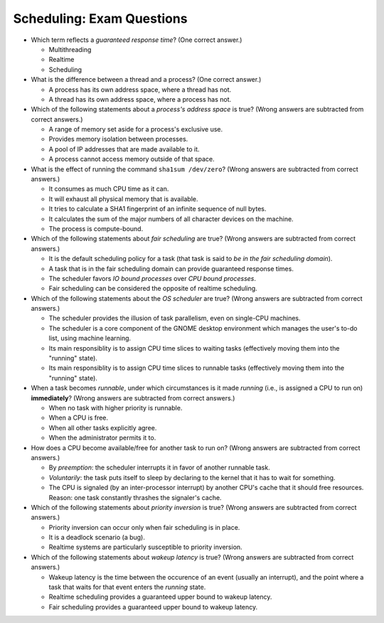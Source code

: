 .. ot-exercise:: sysprog.scheduling.exam_questions
   :dependencies: sysprog.scheduling.realtime,
		  sysprog.scheduling.wakeup_latency,
		  sysprog.scheduling.processes_and_threads

Scheduling: Exam Questions
==========================

* Which term reflects a *guaranteed response time*? (One correct
  answer.)

  * Multithreading
  * Realtime
  * Scheduling

* What is the difference between a thread and a process? (One correct
  answer.)

  * A process has its own address space, where a thread has not.
  * A thread has its own address space, where a process has not.

* Which of the following statements about a *process's address space*
  is true? (Wrong answers are subtracted from correct answers.)

  * A range of memory set aside for a process's exclusive use.
  * Provides memory isolation between processes.
  * A pool of IP addresses that are made available to it.
  * A process cannot access memory outside of that space.

* What is the effect of running the command ``sha1sum /dev/zero``?
  (Wrong answers are subtracted from correct answers.)

  * It consumes as much CPU time as it can.
  * It will exhaust all physical memory that is available.
  * It tries to calculate a SHA1 fingerprint of an infinite sequence
    of null bytes.
  * It calculates the sum of the major numbers of all character
    devices on the machine.
  * The process is compute-bound.

* Which of the following statements about *fair scheduling* are true?
  (Wrong answers are subtracted from correct answers.)

  * It is the default scheduling policy for a task (that task is said
    to *be in the fair scheduling domain*).
  * A task that is in the fair scheduling domain can provide
    guaranteed response times.
  * The scheduler favors *IO bound processes* over *CPU bound
    processes*.
  * Fair scheduling can be considered the opposite of realtime
    scheduling.

* Which of the following statements about the *OS scheduler* are true?
  (Wrong answers are subtracted from correct answers.)

  * The scheduler provides the illusion of task parallelism, even on
    single-CPU machines.
  * The scheduler is a core component of the GNOME desktop environment
    which manages the user's to-do list, using machine learning.
  * Its main responsiblity is to assign CPU time slices to waiting
    tasks (effectively moving them into the "running" state).
  * Its main responsiblity is to assign CPU time slices to runnable
    tasks (effectively moving them into the "running" state).

* When a task becomes *runnable*, under which circumstances is it made
  *running* (i.e., is assigned a CPU to run on) **immediately**?
  (Wrong answers are subtracted from correct answers.)

  * When no task with higher priority is runnable.
  * When a CPU is free.
  * When all other tasks explicitly agree.
  * When the administrator permits it to.

* How does a CPU become available/free for another task to run on?
  (Wrong answers are subtracted from correct answers.)

  * By *preemption*: the scheduler interrupts it in favor of another
    runnable task.
  * *Voluntarily*: the task puts itself to sleep by declaring to the
    kernel that it has to wait for something.
  * The CPU is signaled (by an inter-processor interrupt) by another
    CPU's cache that it should free resources. Reason: one task
    constantly thrashes the signaler's cache.

* Which of the following statements about *priority inversion* is
  true? (Wrong answers are subtracted from correct answers.)

  * Priority inversion can occur only when fair scheduling is in
    place.
  * It is a deadlock scenario (a bug).
  * Realtime systems are particularly susceptible to priority inversion.

* Which of the following statements about *wakeup latency* is true?
  (Wrong answers are subtracted from correct answers.)

  * Wakeup latency is the time between the occurence of an event
    (usually an interrupt), and the point where a task that waits for
    that event enters the *running* state.
  * Realtime scheduling provides a guaranteed upper bound to wakeup
    latency.
  * Fair scheduling provides a guaranteed upper bound to wakeup
    latency.

.. ot-graph::
   :entries: sysprog.scheduling.exam_questions
